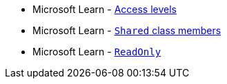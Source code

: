 * Microsoft Learn - https://learn.microsoft.com/en-us/dotnet/visual-basic/programming-guide/language-features/declared-elements/access-levels[Access levels]
* Microsoft Learn - https://learn.microsoft.com/en-us/dotnet/visual-basic/language-reference/modifiers/shared[`Shared` class members]
* Microsoft Learn - https://learn.microsoft.com/en-us/dotnet/visual-basic/language-reference/modifiers/readonly[`ReadOnly`]